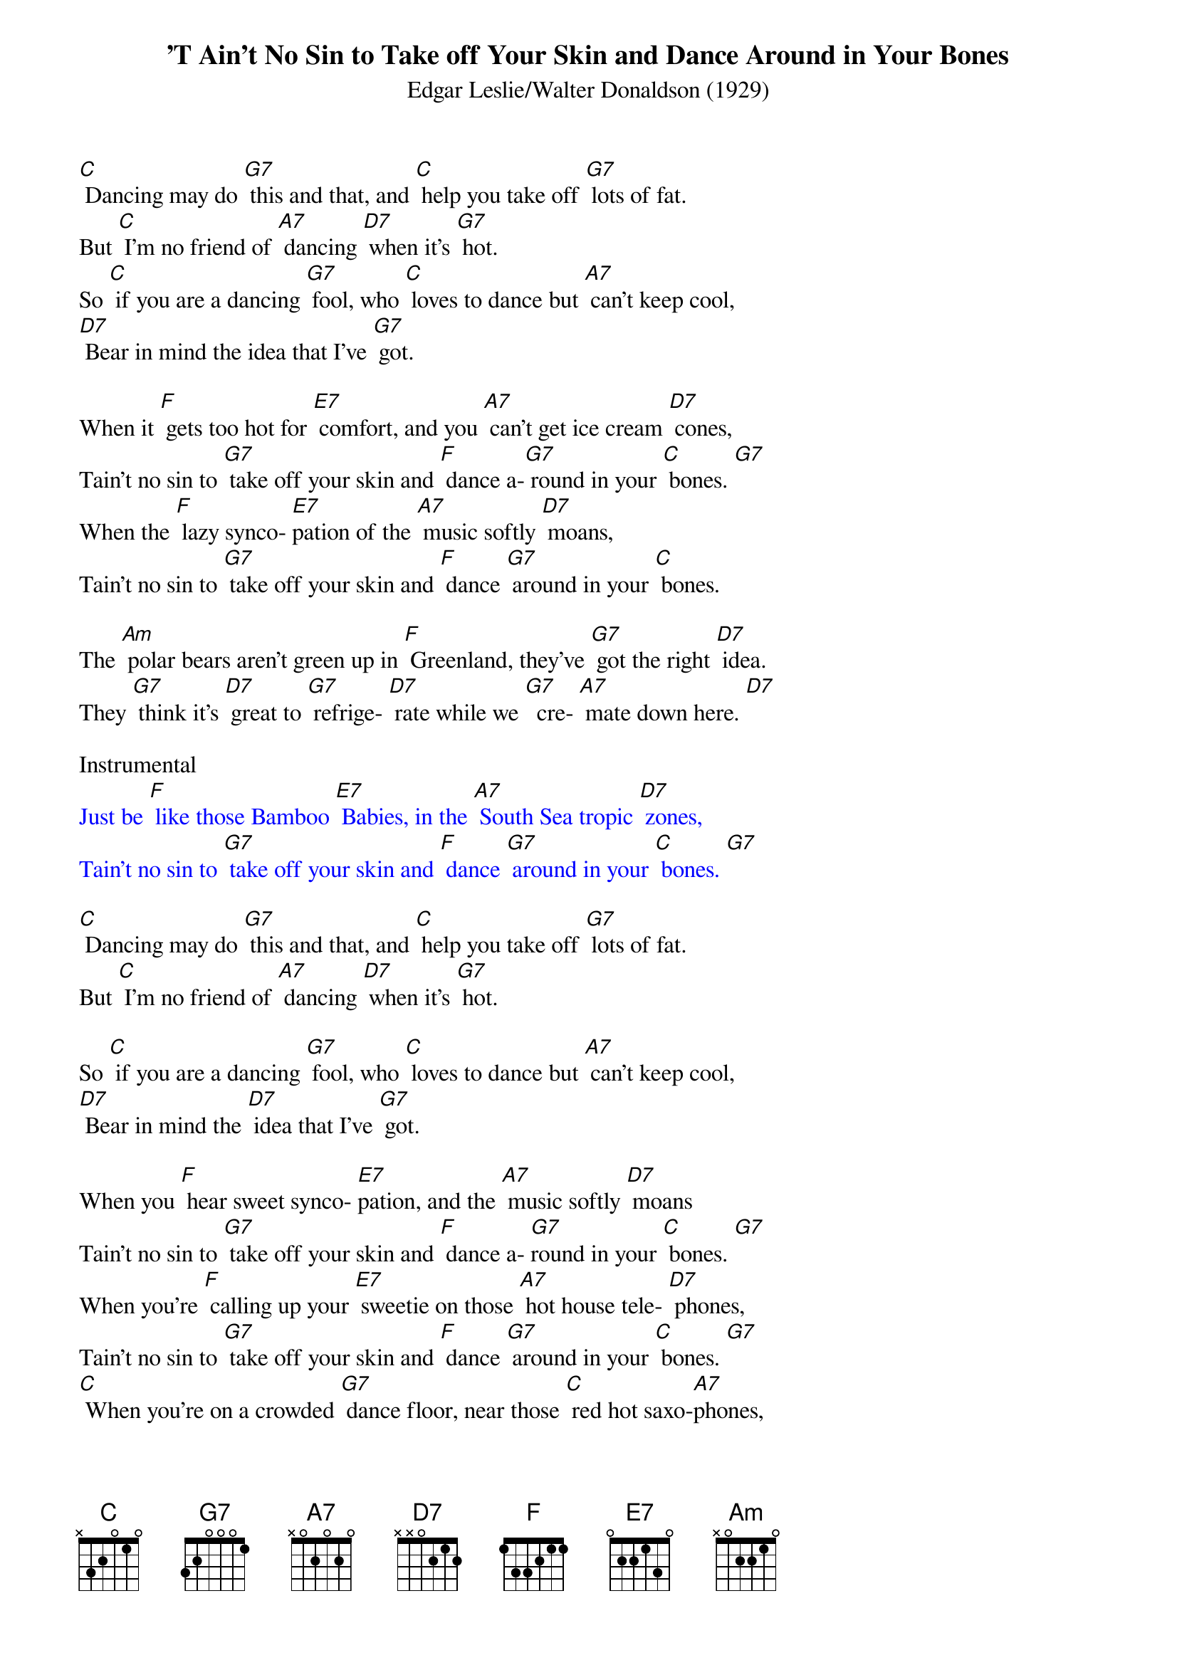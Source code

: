 {t: ’T Ain't No Sin to Take off Your Skin and Dance Around in Your Bones}
{st: Edgar Leslie/Walter Donaldson (1929)}

[C] Dancing may do [G7] this and that, and [C] help you take off [G7] lots of fat.
But [C] I'm no friend of [A7] dancing [D7] when it's [G7] hot.
So [C] if you are a dancing [G7] fool, who [C] loves to dance but [A7] can't keep cool,
[D7] Bear in mind the idea that I've [G7] got.

When it [F] gets too hot for [E7] comfort, and you [A7] can't get ice cream [D7] cones,
Tain't no sin to [G7] take off your skin and [F] dance a-[G7] round in your [C] bones. [G7]
When the [F] lazy synco- [E7]pation of the [A7] music softly [D7] moans,
Tain't no sin to [G7] take off your skin and [F] dance [G7] around in your [C] bones.

The [Am] polar bears aren't green up in [F] Greenland, they've [G7] got the right [D7] idea.
They [G7] think it's [D7] great to [G7] refrige- [D7] rate while we [G7]  cre- [A7] mate down here. [D7]

Instrumental
{textcolour: blue}
Just be [F] like those Bamboo [E7] Babies, in the [A7] South Sea tropic [D7] zones,
Tain't no sin to [G7] take off your skin and [F] dance [G7] around in your [C] bones. [G7]
{textcolour}

[C] Dancing may do [G7] this and that, and [C] help you take off [G7] lots of fat.
But [C] I'm no friend of [A7] dancing [D7] when it's [G7] hot.

So [C] if you are a dancing [G7] fool, who [C] loves to dance but [A7] can't keep cool,
[D7] Bear in mind the [D7] idea that I've [G7] got.

When you [F] hear sweet synco- [E7]pation, and the [A7] music softly [D7] moans
Tain't no sin to [G7] take off your skin and [F] dance a- [G7]round in your [C] bones. [G7]
When you're [F] calling up your [E7] sweetie on those [A7] hot house tele- [D7] phones,
Tain't no sin to [G7] take off your skin and [F] dance [G7] around in your [C] bones. [G7]
[C] When you're on a crowded [G7] dance floor, near those [C] red hot saxo-[A7]phones,
[D7] Tain't no sin to [G7] take off your skin and [F] dance a- [G7] round in [C] your bones. [G7] [C]
